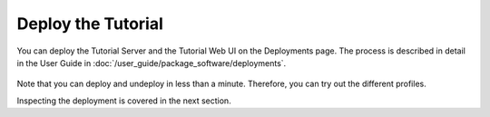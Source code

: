 Deploy the Tutorial
----------------------

You can deploy the Tutorial Server and the Tutorial Web UI on the Deployments page. The process is described
in detail in the User Guide in :doc:`/user_guide/package_software/deployments`.

.. figure:: ../images/app-orch-deploy-tutorial.png
   :alt: Deploy Tutorial Server with Default Deployment Profile
   :width: 1344px
   :height: 737px
   :scale: 70 %
   :align: center

Note that you can deploy and undeploy in less than a minute. Therefore, you can try out the different profiles.

.. note:::
    The first time you deploy the Tutorial Server, it will take a few minutes to pull the tutorial server image and
    because of its size. The tutorial-web-ui may restart multiple time in this period because it depends on the
    tutorial-server service to be available. This is normal behavior.

Inspecting the deployment is covered in the next section.
